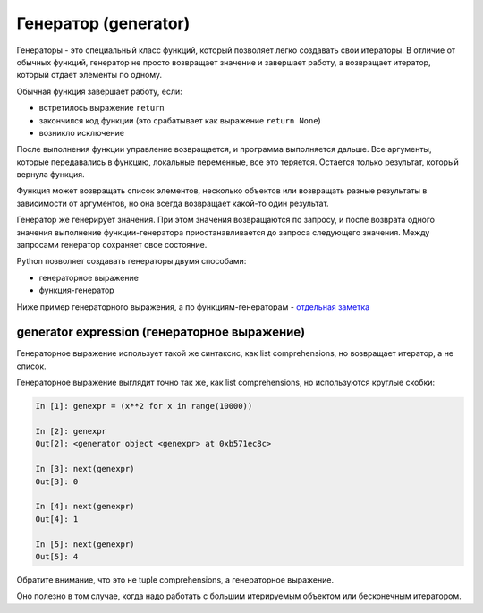 .. meta::
   :http-equiv=Content-Type: text/html; charset=utf-8

Генератор (generator)
---------------------

Генераторы - это специальный класс функций, который позволяет легко
создавать свои итераторы. В отличие от обычных функций, генератор не
просто возвращает значение и завершает работу, а возвращает итератор,
который отдает элементы по одному.

Обычная функция завершает работу, если: 

* встретилось выражение ``return``
* закончился код функции (это срабатывает как выражение ``return None``) 
* возникло исключение

После выполнения функции управление возвращается, и программа
выполняется дальше. Все аргументы, которые передавались в функцию,
локальные переменные, все это теряется. Остается только результат,
который вернула функция.

Функция может возвращать список элементов, несколько объектов или
возвращать разные результаты в зависимости от аргументов, но она всегда
возвращает какой-то один результат.

Генератор же генерирует значения. При этом значения возвращаются по
запросу, и после возврата одного значения выполнение функции-генератора
приостанавливается до запроса следующего значения. Между запросами
генератор сохраняет свое состояние.

Python позволяет создавать генераторы двумя способами: 

* генераторное выражение 
* функция-генератор

Ниже пример генераторного выражения, а по функциям-генераторам -
`отдельная
заметка <https://natenka.github.io/python/fluent-python-generator/>`__

generator expression (генераторное выражение)
~~~~~~~~~~~~~~~~~~~~~~~~~~~~~~~~~~~~~~~~~~~~~

Генераторное выражение использует такой же синтаксис, как list
comprehensions, но возвращает итератор, а не список.

Генераторное выражение выглядит точно так же, как list comprehensions,
но используются круглые скобки:

.. code:: python

    In [1]: genexpr = (x**2 for x in range(10000))

    In [2]: genexpr
    Out[2]: <generator object <genexpr> at 0xb571ec8c>

    In [3]: next(genexpr)
    Out[3]: 0

    In [4]: next(genexpr)
    Out[4]: 1

    In [5]: next(genexpr)
    Out[5]: 4

Обратите внимание, что это не tuple comprehensions, а генераторное
выражение.

Оно полезно в том случае, когда надо работать с большим итерируемым
объектом или бесконечным итератором.
